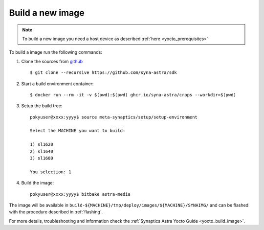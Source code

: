 Build a new image
=================

.. highlight:: console

.. note::

    To build a new image you need a host device as described :ref:`here <yocto_prerequisites>`

To build a image run the following commands:

1. Clone the sources from `github <https://github.com/syna-astra/sdk>`_ ::

    $ git clone --recursive https://github.com/syna-astra/sdk

2. Start a build environment container::

    $ docker run --rm -it -v $(pwd):$(pwd) ghcr.io/syna-astra/crops --workdir=$(pwd)

3. Setup the build tree::

    pokyuser@xxxx:yyyy$ source meta-synaptics/setup/setup-environment

    Select the MACHINE you want to build:

    1) sl1620
    2) sl1640
    3) sl1680

    You selection: 1

4. Build the image::

    pokyuser@xxxx:yyyy$ bitbake astra-media

The image will be available in ``build-${MACHINE}/tmp/deploy/images/${MACHINE}/SYNAIMG/`` and can be flashed with
the procedure described in :ref:`flashing`.

For more details, troubleshooting and information check the :ref:`Synaptics Astra Yocto Guide <yocto_build_image>`.
